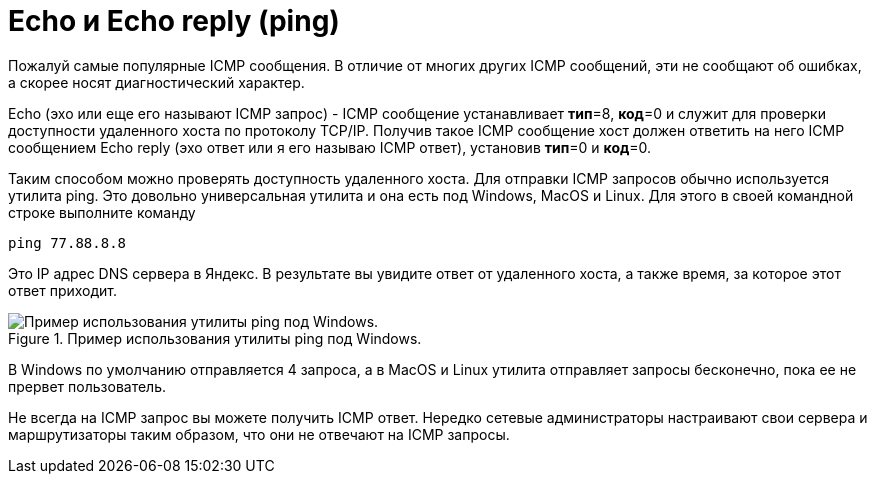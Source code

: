 = Echo и Echo reply (ping)

Пожалуй самые популярные ICMP сообщения. В отличие от многих других ICMP сообщений, эти не сообщают об ошибках, а скорее носят диагностический характер.

Echo (эхо или еще его называют ICMP запрос) - ICMP сообщение устанавливает *тип*=8, *код*=0 и служит для проверки доступности удаленного хоста по протоколу TCP/IP.  Получив такое ICMP сообщение хост должен ответить на него ICMP сообщением Echo reply (эхо ответ или я его называю ICMP ответ), установив *тип*=0 и *код*=0.

Таким способом можно проверять доступность удаленного хоста. Для отправки ICMP запросов обычно используется утилита ping. Это довольно универсальная утилита и она есть под Windows, MacOS и Linux. Для этого в своей командной строке выполните команду

 ping 77.88.8.8

Это IP адрес DNS сервера в Яндекс. В результате вы увидите ответ от удаленного хоста, а также время, за которое этот ответ приходит.

.Пример использования утилиты ping под Windows.
image::{docdir}/images/ping_windows.png[Пример использования утилиты ping под Windows.]

В Windows по умолчанию отправляется 4 запроса, а в MacOS и Linux утилита отправляет запросы бесконечно, пока ее не прервет пользователь.

Не всегда на ICMP запрос вы можете получить ICMP ответ. Нередко сетевые администраторы настраивают свои сервера и маршрутизаторы таким образом, что они не отвечают на ICMP запросы.
